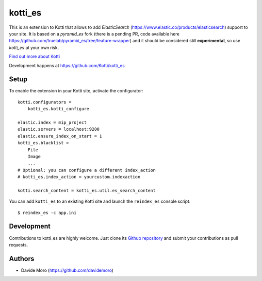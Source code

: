 kotti_es
********

\This is an extension to Kotti that allows to add `ElasticSearch` (https://www.elastic.co/products/elasticsearch)
support to your site.
It is based on a `pyramid_es` fork (there is a pending PR, code available here https://github.com/truelab/pyramid_es/tree/feature-wrapper)
and it should be considered still **experimental**, so use `kotti_es` at your own risk.

|build status|_

`Find out more about Kotti`_

Development happens at https://github.com/Kotti/kotti_es

.. |build status| image:: https://secure.travis-ci.org/Kotti/kotti_es.png?branch=master
.. _build status: http://travis-ci.org/Kotti/kotti_es
.. _Find out more about Kotti: http://pypi.python.org/pypi/Kotti

Setup
=====

To enable the extension in your Kotti site, activate the configurator::

    kotti.configurators =
        kotti_es.kotti_configure

    elastic.index = mip_project
    elastic.servers = localhost:9200
    elastic.ensure_index_on_start = 1
    kotti_es.blacklist =
        File
        Image
        ...
    # Optional: you can configure a different index_action
    # kotti_es.index_action = yourcustom.indexaction

    kotti.search_content = kotti_es.util.es_search_content


You can add ``kotti_es`` to an existing Kotti site and launch the ``reindex_es`` console script::

    $ reindex_es -c app.ini

Development
===========

Contributions to kotti_es are highly welcome.
Just clone its `Github repository`_ and submit your contributions as pull requests.

.. _tracker: https://github.com/truelab/kotti_es/issues
.. _Github repository: https://github.com/truelab/kotti_es

Authors
=======

* Davide Moro (https://github.com/davidemoro)
